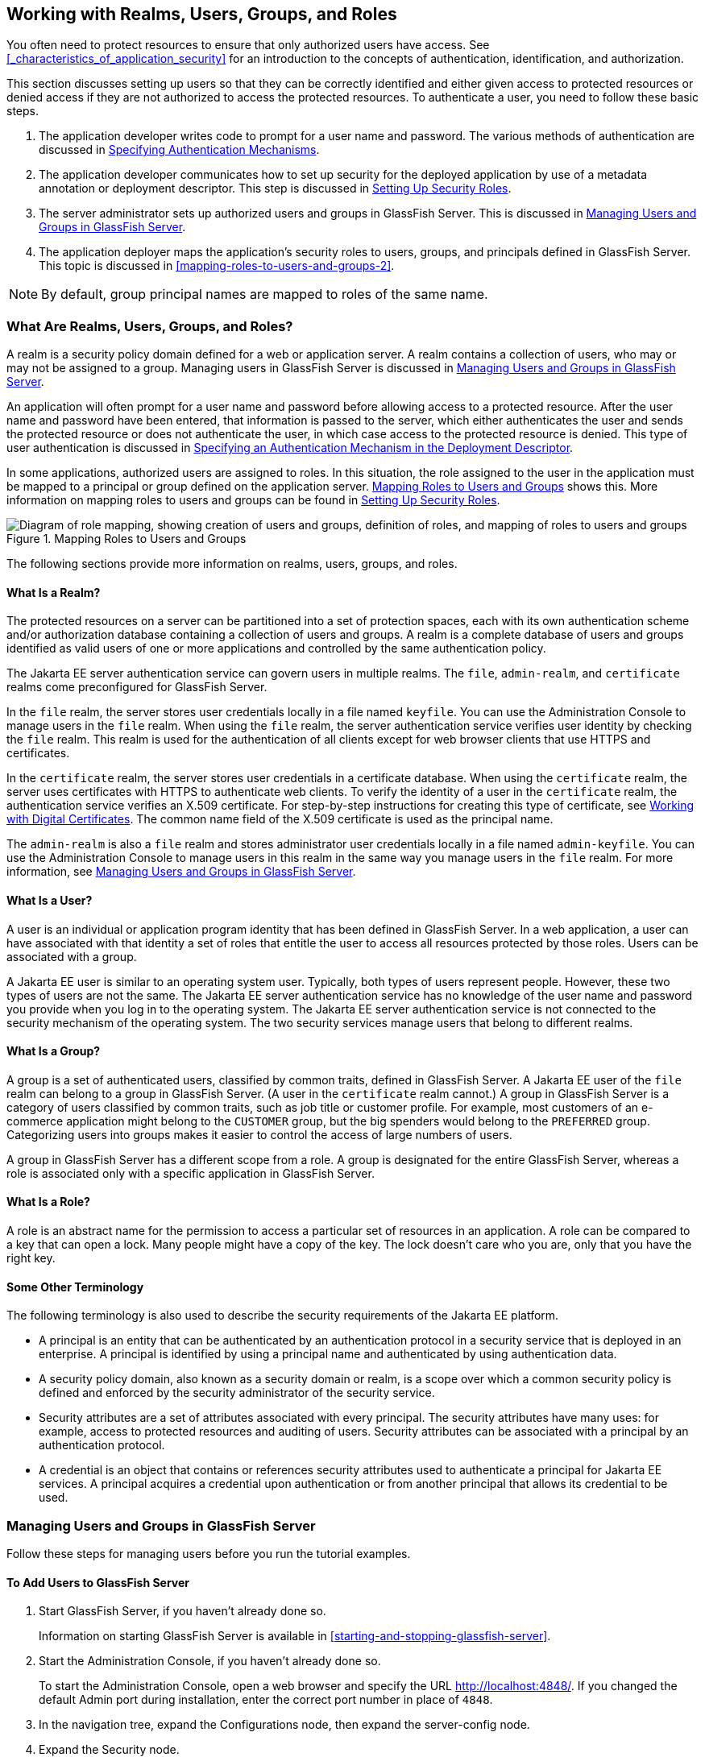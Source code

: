 == Working with Realms, Users, Groups, and Roles

You often need to protect resources to ensure that only authorized users have access.
See <<_characteristics_of_application_security>> for an introduction to the concepts of authentication, identification, and authorization.

This section discusses setting up users so that they can be correctly identified and either given access to protected resources or denied access if they are not authorized to access the protected resources.
To authenticate a user, you need to follow these basic steps.

. The application developer writes code to prompt for a user name and password.
The various methods of authentication are discussed in xref:security-webtier/security-webtier.adoc#_specifying_authentication_mechanisms[Specifying Authentication Mechanisms].

. The application developer communicates how to set up security for the deployed application by use of a metadata annotation or deployment descriptor.
This step is discussed in <<_setting_up_security_roles>>.

. The server administrator sets up authorized users and groups in GlassFish Server.
This is discussed in <<_managing_users_and_groups_in_glassfish_server>>.

. The application deployer maps the application's security roles to users, groups, and principals defined in GlassFish Server.
This topic is discussed in <<mapping-roles-to-users-and-groups-2>>.

[NOTE]
By default, group principal names are mapped to roles of the same name.

=== What Are Realms, Users, Groups, and Roles?

A realm is a security policy domain defined for a web or application server.
A realm contains a collection of users, who may or may not be assigned to a group.
Managing users in GlassFish Server is discussed in <<_managing_users_and_groups_in_glassfish_server>>.

An application will often prompt for a user name and password before allowing access to a protected resource.
After the user name and password have been entered, that information is passed to the server, which either authenticates the user and sends the protected resource or does not authenticate the user, in which case access to the protected resource is denied.
This type of user authentication is discussed in xref:security-webtier/security-webtier.adoc#_specifying_an_authentication_mechanism_in_the_deployment_descriptor[Specifying an Authentication Mechanism in the Deployment Descriptor].

In some applications, authorized users are assigned to roles.
In this situation, the role assigned to the user in the application must be mapped to a principal or group defined on the application server.
<<_mapping_roles_to_users_and_groups>> shows this.
More information on mapping roles to users and groups can be found in <<_setting_up_security_roles>>.

[[_mapping_roles_to_users_and_groups]]
.Mapping Roles to Users and Groups
image::common:jakartaeett_dt_044.svg["Diagram of role mapping, showing creation of users and groups, definition of roles, and mapping of roles to users and groups"]

The following sections provide more information on realms, users, groups, and roles.

==== What Is a Realm?

The protected resources on a server can be partitioned into a set of protection spaces, each with its own authentication scheme and/or authorization database containing a collection of users and groups.
A realm is a complete database of users and groups identified as valid users of one or more applications and controlled by the same authentication policy.

The Jakarta EE server authentication service can govern users in multiple realms.
The `file`, `admin-realm`, and `certificate` realms come preconfigured for GlassFish Server.

In the `file` realm, the server stores user credentials locally in a file named `keyfile`.
You can use the Administration Console to manage users in the `file` realm.
When using the `file` realm, the server authentication service verifies user identity by checking the `file` realm.
This realm is used for the authentication of all clients except for web browser clients that use HTTPS and certificates.

In the `certificate` realm, the server stores user credentials in a certificate database.
When using the `certificate` realm, the server uses certificates with HTTPS to authenticate web clients.
To verify the identity of a user in the `certificate` realm, the authentication service verifies an X.509 certificate.
For step-by-step instructions for creating this type of certificate, see xref:security-advanced/security-advanced.adoc#_working_with_digital_certificates[Working with Digital Certificates].
The common name field of the X.509 certificate is used as the principal name.

The `admin-realm` is also a `file` realm and stores administrator user credentials locally in a file named `admin-keyfile`.
You can use the Administration Console to manage users in this realm in the same way you manage users in the `file` realm.
For more information, see <<_managing_users_and_groups_in_glassfish_server>>.

==== What Is a User?

A user is an individual or application program identity that has been defined in GlassFish Server.
In a web application, a user can have associated with that identity a set of roles that entitle the user to access all resources protected by those roles.
Users can be associated with a group.

A Jakarta EE user is similar to an operating system user.
Typically, both types of users represent people.
However, these two types of users are not the same.
The Jakarta EE server authentication service has no knowledge of the user name and password you provide when you log in to the operating system.
The Jakarta EE server authentication service is not connected to the security mechanism of the operating system.
The two security services manage users that belong to different realms.

==== What Is a Group?

A group is a set of authenticated users, classified by common traits, defined in GlassFish Server.
A Jakarta EE user of the `file` realm can belong to a group in GlassFish Server.
(A user in the `certificate` realm cannot.)
A group in GlassFish Server is a category of users classified by common traits, such as job title or customer profile.
For example, most customers of an e-commerce application might belong to the `CUSTOMER` group, but the big spenders would belong to the `PREFERRED` group.
Categorizing users into groups makes it easier to control the access of large numbers of users.

A group in GlassFish Server has a different scope from a role.
A group is designated for the entire GlassFish Server, whereas a role is associated only with a specific application in GlassFish Server.

==== What Is a Role?

A role is an abstract name for the permission to access a particular set of resources in an application.
A role can be compared to a key that can open a lock.
Many people might have a copy of the key.
The lock doesn't care who you are, only that you have the right key.

==== Some Other Terminology

The following terminology is also used to describe the security requirements of the Jakarta EE platform.

* A principal is an entity that can be authenticated by an authentication protocol in a security service that is deployed in an enterprise.
A principal is identified by using a principal name and authenticated by using authentication data.

* A security policy domain, also known as a security domain or realm, is a scope over which a common security policy is defined and enforced by the security administrator of the security service.

* Security attributes are a set of attributes associated with every principal.
The security attributes have many uses: for example, access to protected resources and auditing of users.
Security attributes can be associated with a principal by an authentication protocol.

* A credential is an object that contains or references security attributes used to authenticate a principal for Jakarta EE services.
A principal acquires a credential upon authentication or from another principal that allows its credential to be used.

=== Managing Users and Groups in GlassFish Server

Follow these steps for managing users before you run the tutorial examples.

==== To Add Users to GlassFish Server

. Start GlassFish Server, if you haven't already done so.
+
Information on starting GlassFish Server is available in <<starting-and-stopping-glassfish-server>>.

. Start the Administration Console, if you haven't already done so.
+
To start the Administration Console, open a web browser and specify the URL http://localhost:4848/[^].
If you changed the default Admin port during installation, enter the correct port number in place of `4848`.

. In the navigation tree, expand the Configurations node, then expand the server-config node.

. Expand the Security node.

. Expand the Realms node.

. Select the realm to which you are adding users.

* Select the `file` realm to add users you want to access applications running in this realm.
+
For the example security applications, select the `file` realm.

* Select the `admin-realm` to add users you want to enable as system administrators of GlassFish Server.
+
You cannot add users to the `certificate` realm by using the Administration Console.
In the `certificate` realm, you can add only certificates.
For information on adding (importing) certificates to the `certificate` realm, see xref:security-advanced/security-advanced.adoc#_adding_users_to_the_certificate_realm[Adding Users to the Certificate Realm].

. On the Edit Realm page, click Manage Users.

. On the File Users or Admin Users page, click New to add a new user to the realm.

. On the New File Realm User page, enter values in the User ID, Group List, New Password, and Confirm New Password fields.
+
For the Admin Realm, the Group List field is read-only, and the group name is `asadmin`.
Restart GlassFish Server and the Administration Console after you add a user to the Admin Realm.
+
For more information on these properties, see <<_working_with_realms_users_groups_and_roles>>.
+
For the example security applications, specify a user with any name and password you like, but make sure that the user is assigned to the group `TutorialUser`.
The user name and password are case-sensitive.
Keep a record of the user name and password for working with the examples later in this tutorial.

. Click OK to add this user to the realm, or click Cancel to quit without saving.

=== Setting Up Security Roles

When you design an enterprise bean or web component, you should always think about the kinds of users who will access the component.
For example, a web application for a human resources department might have a different request URL for someone who has been assigned the role of `DEPT_ADMIN` than for someone who has been assigned the role of `DIRECTOR`.
The `DEPT_ADMIN` role may let you view employee data, but the `DIRECTOR` role enables you to modify employee data, including salary data.
Each of these security roles is an abstract logical grouping of users that is defined by the person who assembles the application.
When an application is deployed, the deployer will map the roles to security identities in the operational environment, as shown in <<_mapping_roles_to_users_and_groups>>.

For Jakarta EE components, you define security roles using the `@DeclareRoles` and `@RolesAllowed` metadata annotations.

The following is an example of an application in which the role of `DEPT-ADMIN` is authorized for methods that review employee payroll data, and the role of `DIRECTOR` is authorized for methods that change employee payroll data.

The enterprise bean would be annotated as shown in the following code:

[source,java]
----
import jakarta.annotation.security.DeclareRoles;
import jakarta.annotation.security.RolesAllowed;
...
@DeclareRoles({"DEPT-ADMIN", "DIRECTOR"})
@Stateless public class PayrollBean implements Payroll {
    @Resource SessionContext ctx;


    @RolesAllowed("DEPT-ADMIN")
    public void reviewEmployeeInfo(EmplInfo info) {

        oldInfo = ... read from database;

        // ...
    }

    @RolesAllowed("DIRECTOR")
    public void updateEmployeeInfo(EmplInfo info) {

        newInfo = ... update database;

        // ...
    }
    ...
 }
----

For a servlet, you can use the `@HttpConstraint` annotation within the `@ServletSecurity` annotation to specify the roles that are allowed to access the servlet.
For example, a servlet might be annotated as follows:

[source,java]
----
@WebServlet(name = "PayrollServlet", urlPatterns = {"/payroll"})
@ServletSecurity(
@HttpConstraint(transportGuarantee = TransportGuarantee.CONFIDENTIAL,
    rolesAllowed = {"DEPT-ADMIN", "DIRECTOR"}))
public class GreetingServlet extends HttpServlet { ... }
----

These annotations are discussed in more detail in xref:security-webtier/security-webtier.adoc#_specifying_security_for_basic_authentication_using_annotations[Specifying Security for Basic Authentication Using Annotations] and xref:security-jakartaee/security-jakartaee.adoc#_securing_an_enterprise_bean_using_declarative_security[Securing an Enterprise Bean Using Declarative Security].

After users have provided their login information and the application has declared what roles are authorized to access protected parts of an application, the next step is to map the security role to the name of a user, or principal.

=== Mapping Roles to Users and Groups

When you are developing a Jakarta EE application, you don't need to know what categories of users have been defined for the realm in which the application will be run.
In the Jakarta EE platform, the security architecture provides a mechanism for mapping the roles defined in the application to the users or groups defined in the runtime realm.

The role names used in the application are often the same as the group names defined in GlassFish Server.
Jakarta Security requires that group principal names are mapped to roles of the same name by default.
Accordingly, the *Default Principal To Role Mapping* setting is enabled by default on the Security page of the GlassFish Server Administration Console.
All the tutorial security examples use default principal-to-role mapping.
With that setting enabled, if the group name defined on GlassFish Server matches the role name defined in the application, there is no need to use the runtime deployment descriptor to provide a mapping.
The application server will implicitly make this mapping, as long as the names of the groups and roles match.

If the role names used in an application are not the same as the group names defined on the server, use the runtime deployment descriptor to specify the mapping.
The following example demonstrates how to do this mapping in the `glassfish-web.xml` file, which is the file used for web applications:

[source,xml]
----
<glassfish-web-app>
    ...
    <security-role-mapping>
        <role-name>Mascot</role-name>
        <principal-name>Duke</principal-name>
    </security-role-mapping>

    <security-role-mapping>
        <role-name>Admin</role-name>
        <group-name>Director</group-name>
    </security-role-mapping>
    ...
</glassfish-web-app>
----

A role can be mapped to specific principals, specific groups, or both.
The principal or group names must be valid principals or groups in the current default realm or in the realm specified in the `login-config` element.
In this example, the role of `Mascot` used in the application is mapped to a principal, named `Duke`, that exists on the application server.
Mapping a role to a specific principal is useful when the person occupying that role may change.
For this application, you would need to modify only the runtime deployment descriptor rather than search and replace throughout the application for references to this principal.

Also in this example, the role of `Admin` is mapped to a group of users assigned the group name of `Director`.
This is useful because the group of people authorized to access director-level administrative data has to be maintained only in GlassFish Server.
The application developer does not need to know who these people are, but only needs to define the group of people who will be given access to the information.

The `role-name` must match the `role-name` in the `security-role` element of the corresponding deployment descriptor or the role name defined in a `@DeclareRoles` annotation.
